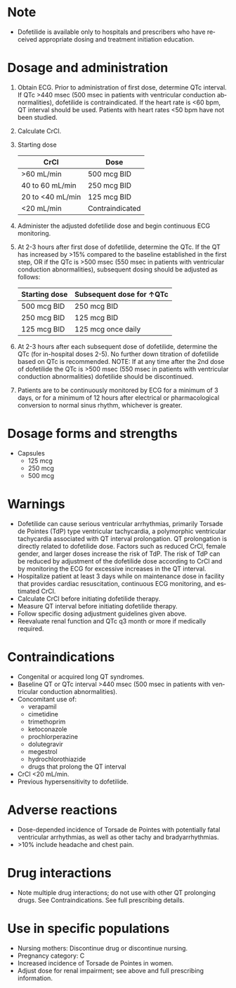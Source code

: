 # Dofetilide  -- leave title blank below
#+TITLE:  
#+AUTHOR:    David Mann
#+EMAIL:     mannd@epstudiossoftware.com
#+DATE:      [2015-03-06 Fri]
#+DESCRIPTION:
#+KEYWORDS:
#+LANGUAGE:  en
#+OPTIONS:   H:3 num:nil toc:nil \n:nil @:t ::t |:t ^:t -:t f:t *:t <:t
#+OPTIONS:   TeX:t LaTeX:t skip:nil d:nil todo:t pri:nil tags:not-in-toc
#+INFOJS_OPT: view:nil toc:nil ltoc:t mouse:underline buttons:0 path:http://orgmode.org/org-info.js
#+EXPORT_SELECT_TAGS: export
#+EXPORT_EXCLUDE_TAGS: noexport
#+LINK_UP:   
#+LINK_HOME: 
#+XSLT:
* Note
- Dofetilide is available only to hospitals and prescribers who have received appropriate dosing and treatment initiation education.
* Dosage and administration
1) Obtain ECG.  Prior to administration of first dose, determine QTc interval.  If QTc >440 msec (500 msec in patients with ventricular conduction abnormalities), dofetilide is contraindicated.  If the heart rate is <60 bpm, QT interval should be used.  Patients with heart rates <50 bpm have not been studied.
2) Calculate CrCl.
3) Starting dose
   | CrCl             | Dose            |
   |------------------+-----------------|
   | >60 mL/min       | 500 mcg BID     |
   | 40 to 60 mL/min  | 250 mcg BID     |
   | 20 to <40 mL/min | 125 mcg BID     |
   | <20 mL/min       | Contraindicated |
4) Administer the adjusted dofetilide dose and begin continuous ECG monitoring.
5) At 2-3 hours after first dose of dofetilide, determine the QTc.  If the QT has increased by >15% compared to the baseline established in the first step, OR if the QTc is >500 msec (550 msec in patients with ventricular conduction abnormalities), subsequent dosing should be adjusted as follows:
   | Starting dose | Subsequent dose for ↑QTc |
   |---------------+--------------------------|
   | 500 mcg BID   | 250 mcg BID              |
   | 250 mcg BID   | 125 mcg BID              |
   | 125 mcg BID   | 125 mcg once daily       |
6) At 2-3 hours after each subsequent dose of dofetilide, determine the QTc (for in-hospital doses 2-5).  No further down titration of dofetilide based on QTc is recommended.  NOTE: If at any time after the 2nd dose of dofetilide the QTc is >500 msec (550 msec in patients with ventricular conduction abnormalities) dofetilide should be discontinued.
7) Patients are to be continuously monitored by ECG for a minimum of 3 days, or for a minimum of 12 hours after electrical or pharmacological conversion to normal sinus rhythm, whichever is greater.
* Dosage forms and strengths
- Capsules
  - 125 mcg
  - 250 mcg
  - 500 mcg
* Warnings
- Dofetilide can cause serious ventricular arrhythmias, primarily Torsade de Pointes (TdP) type ventricular tachycardia, a polymorphic ventricular tachycardia associated with QT interval prolongation. QT prolongation is directly related to dofetilide dose.  Factors such as reduced CrCl, female gender, and larger doses increase the risk of TdP.  The risk of TdP can be reduced by adjustment of the dofetilide dose according to CrCl and by monitoring the ECG for excessive increases in the QT interval.
- Hospitalize patient at least 3 days while on maintenance dose in facility that provides cardiac resuscitation, continuous ECG monitoring, and estimated CrCl.
- Calculate CrCl before initiating dofetilide therapy.
- Measure QT interval before initiating dofetilide therapy.
- Follow specific dosing adjustment guidelines given above.
- Reevaluate renal function and QTc q3 month or more if medically required.
* Contraindications
- Congenital or acquired long QT syndromes.
- Baseline QT or QTc interval >440 msec (500 msec in patients with ventricular conduction abnormalities).
- Concomitant use of:
  - verapamil
  - cimetidine
  - trimethoprim
  - ketoconazole
  - prochlorperazine
  - dolutegravir
  - megestrol
  - hydrochlorothiazide
  - drugs that prolong the QT interval
- CrCl <20 mL/min.
- Previous hypersensitivity to dofetilide.
* Adverse reactions
- Dose-depended incidence of Torsade de Pointes with potentially fatal ventricular arrhythmias, as well as other tachy and bradyarrhythmias.
- >10% include headache and chest pain.
* Drug interactions
- Note multiple drug interactions; do not use with other QT prolonging drugs.  See Contraindications.  See full prescribing details.
* Use in specific populations
- Nursing mothers: Discontinue drug or discontinue nursing.
- Pregnancy category: C
- Increased incidence of Torsade de Pointes in women.
- Adjust dose for renal impairment; see above and full prescribing information.
  
